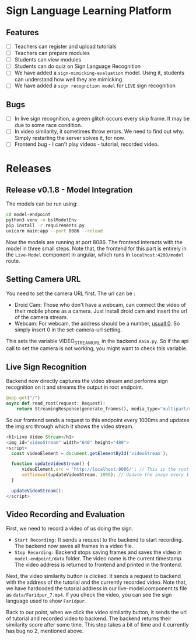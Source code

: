 * Sign Language Learning Platform
** Features
- [ ] Teachers can register and upload tutorials
- [ ] Teachers can prepare modules
- [ ] Students can view modules
- [ ] Students can do quiz on Sign Language Recognition
- [ ] We have added a ~sign-mimicking-evaluation~ model. Using it, students can understand how well they are mimicking.
- [ ] We have added a ~sign recognition model~ for ~LIVE~ sign recognition

** Bugs
- [ ] In live sign recognition, a green glitch occurs every skip frame. It may be due to some race condition.
- [ ] In video similarity, it sometimes throw errors. We need to find out why. Simply restarting the server solves it, for now.
- [ ] Frontend bug - I can't play videos - tutorial, recorded video.

* Releases

** Release v0.1.8 - Model Integration
The models can be run using:
#+begin_src bash
cd model-endpoint
python3 venv -m bslModelEnv
pip install -r requirements.py
uvicorn main:app --port 8086 --reload
#+end_src

Now the models are running at port 8086. The frontend interacts with the model in three small steps. Note that, the frontend for this part is entirely in the ~Live-Model~ component in angular, which runs in ~localhost:4200/model~ route.
** Setting Camera URL
You need to set the camera URL first. The url can be :
- Droid Cam: Those who don't have a webcam, can connect the video of their mobile phone as a camera. Just install droid cam and insert the url of the camera stream.
- Webcam: For webcam, the address should be a number, [[https://stackoverflow.com/questions/2601194/displaying-a-webcam-feed-using-opencv-and-python][usuall 0]]. So simply insert 0 in the set-camera-url setting.
[[./resources/set-camera-url.png]]

This sets the variable VIDEO_STREAM_URL in the backend ~main.py~. So if the api call to set the camera is not working, you might want to check this variable.

** Live Sign Recognition
Backend now directly captures the video stream and performs sign recognition on it and streams the output in root endpoint.
#+begin_src python
@app.get("/")
async def read_root(request: Request):
    return StreamingResponse(generate_frames(), media_type="multipart/x-mixed-replace; boundary=frame")
#+end_src

So our frontend sends a request to this endpoint every 1000ms and updates the img:src through which it shows the video stream.
#+begin_src javascript
  <h1>Live Video Stream</h1>
  <img id="videoStream" width="640" height="480">
  <script>
    const videoElement = document.getElementById('videoStream');

    function updateVideoStream() {
        videoElement.src = 'http://localhost:8086/'; // This is the root URL of your FastAPI application
        setTimeout(updateVideoStream, 1000); // Update the image every 1 second
    }

    updateVideoStream();
  </script>
#+end_src

** Video Recording and Evaluation
First, we need to record a video of us doing the sign.
- ~Start Recording:~ It sends a request to the backend to start recording. The backend now saves all frames in a video file.
- ~Stop Recording:~ Backend stops saving frames and saves the video in ~model-endpoint/data~ folder. The video name is the current timestamp. The video address is returned to frontend and printed in the frontend.

Next, the video similarity button is clicked. It sends a request to backend with the address of the tutorial and the currently recorded video. Note that, we have hardcoded the tutorial address in our live-model.component.ts file as ~data/Faridpur_7.mp4~. If you check the video, you can see the sign language used to show ~Faridpur~.

Back to our point, when we click the video similarity button, it sends the url of tutorial and recorded video to backend. The backend returns their similarity score after some time. This step takes a bit of time and it currently has bug no 2, mentioned above.
